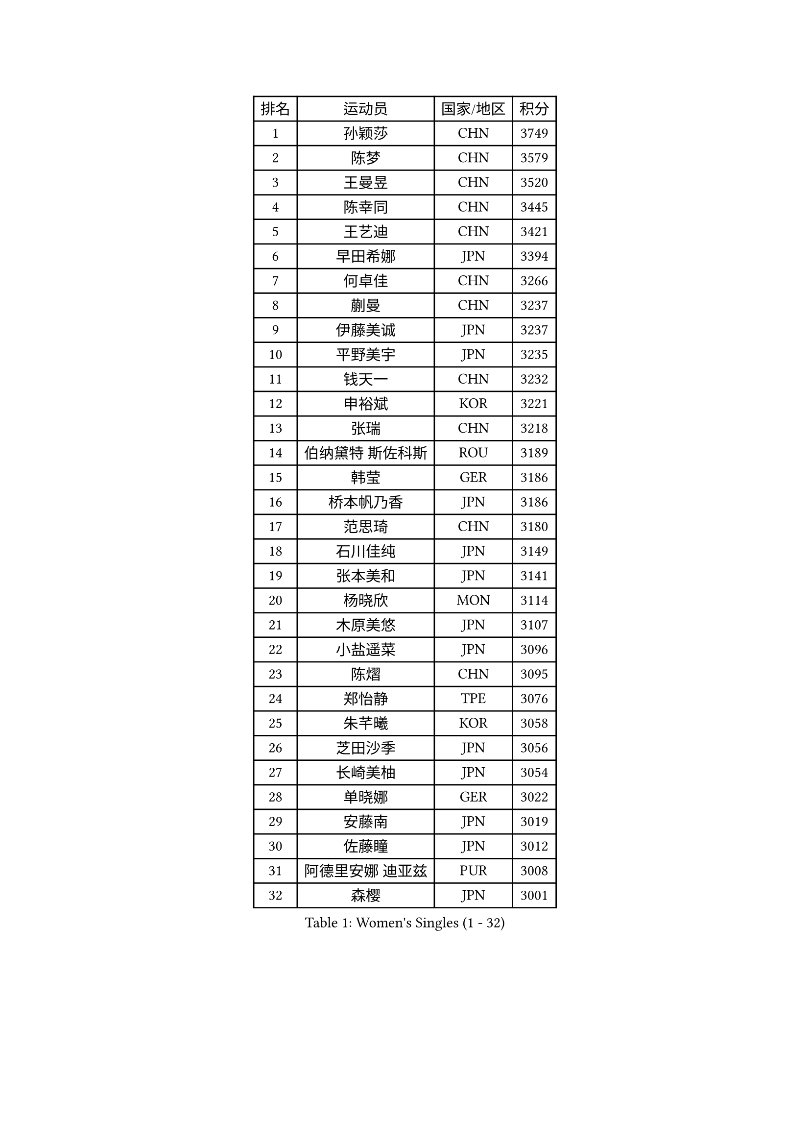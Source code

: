 
#set text(font: ("Courier New", "NSimSun"))
#figure(
  caption: "Women's Singles (1 - 32)",
    table(
      columns: 4,
      [排名], [运动员], [国家/地区], [积分],
      [1], [孙颖莎], [CHN], [3749],
      [2], [陈梦], [CHN], [3579],
      [3], [王曼昱], [CHN], [3520],
      [4], [陈幸同], [CHN], [3445],
      [5], [王艺迪], [CHN], [3421],
      [6], [早田希娜], [JPN], [3394],
      [7], [何卓佳], [CHN], [3266],
      [8], [蒯曼], [CHN], [3237],
      [9], [伊藤美诚], [JPN], [3237],
      [10], [平野美宇], [JPN], [3235],
      [11], [钱天一], [CHN], [3232],
      [12], [申裕斌], [KOR], [3221],
      [13], [张瑞], [CHN], [3218],
      [14], [伯纳黛特 斯佐科斯], [ROU], [3189],
      [15], [韩莹], [GER], [3186],
      [16], [桥本帆乃香], [JPN], [3186],
      [17], [范思琦], [CHN], [3180],
      [18], [石川佳纯], [JPN], [3149],
      [19], [张本美和], [JPN], [3141],
      [20], [杨晓欣], [MON], [3114],
      [21], [木原美悠], [JPN], [3107],
      [22], [小盐遥菜], [JPN], [3096],
      [23], [陈熠], [CHN], [3095],
      [24], [郑怡静], [TPE], [3076],
      [25], [朱芊曦], [KOR], [3058],
      [26], [芝田沙季], [JPN], [3056],
      [27], [长崎美柚], [JPN], [3054],
      [28], [单晓娜], [GER], [3022],
      [29], [安藤南], [JPN], [3019],
      [30], [佐藤瞳], [JPN], [3012],
      [31], [阿德里安娜 迪亚兹], [PUR], [3008],
      [32], [森樱], [JPN], [3001],
    )
  )#pagebreak()

#set text(font: ("Courier New", "NSimSun"))
#figure(
  caption: "Women's Singles (33 - 64)",
    table(
      columns: 4,
      [排名], [运动员], [国家/地区], [积分],
      [33], [石洵瑶], [CHN], [2999],
      [34], [妮娜 米特兰姆], [GER], [2989],
      [35], [高桥 布鲁娜], [BRA], [2972],
      [36], [田志希], [KOR], [2964],
      [37], [刘炜珊], [CHN], [2956],
      [38], [徐孝元], [KOR], [2954],
      [39], [刘佳], [AUT], [2944],
      [40], [曾尖], [SGP], [2934],
      [41], [袁嘉楠], [FRA], [2933],
      [42], [倪夏莲], [LUX], [2929],
      [43], [徐奕], [CHN], [2929],
      [44], [大藤沙月], [JPN], [2928],
      [45], [郭雨涵], [CHN], [2924],
      [46], [覃予萱], [CHN], [2922],
      [47], [王晓彤], [CHN], [2915],
      [48], [李雅可], [CHN], [2914],
      [49], [朱成竹], [HKG], [2913],
      [50], [李时温], [KOR], [2898],
      [51], [伊丽莎白 萨玛拉], [ROU], [2893],
      [52], [BERGSTROM Linda], [SWE], [2888],
      [53], [金河英], [KOR], [2885],
      [54], [李恩惠], [KOR], [2883],
      [55], [吴洋晨], [CHN], [2877],
      [56], [傅玉], [POR], [2877],
      [57], [SAWETTABUT Suthasini], [THA], [2868],
      [58], [梁夏银], [KOR], [2862],
      [59], [王 艾米], [USA], [2856],
      [60], [PARANANG Orawan], [THA], [2851],
      [61], [索菲亚 波尔卡诺娃], [AUT], [2845],
      [62], [玛妮卡 巴特拉], [IND], [2843],
      [63], [韩菲儿], [CHN], [2842],
      [64], [玛利亚 肖], [ESP], [2840],
    )
  )#pagebreak()

#set text(font: ("Courier New", "NSimSun"))
#figure(
  caption: "Women's Singles (65 - 96)",
    table(
      columns: 4,
      [排名], [运动员], [国家/地区], [积分],
      [65], [齐菲], [CHN], [2838],
      [66], [笹尾明日香], [JPN], [2838],
      [67], [邵杰妮], [POR], [2838],
      [68], [普利西卡 帕瓦德], [FRA], [2821],
      [69], [范姝涵], [CHN], [2820],
      [70], [崔孝珠], [KOR], [2817],
      [71], [SURJAN Sabina], [SRB], [2806],
      [72], [杨屹韵], [CHN], [2794],
      [73], [DRAGOMAN Andreea], [ROU], [2777],
      [74], [边宋京], [PRK], [2773],
      [75], [PESOTSKA Margaryta], [UKR], [2765],
      [76], [杜凯琹], [HKG], [2763],
      [77], [朱思冰], [CHN], [2761],
      [78], [金娜英], [KOR], [2753],
      [79], [KIM Byeolnim], [KOR], [2751],
      [80], [张安], [USA], [2742],
      [81], [WINTER Sabine], [GER], [2739],
      [82], [GODA Hana], [EGY], [2739],
      [83], [LIU Hsing-Yin], [TPE], [2731],
      [84], [DIACONU Adina], [ROU], [2727],
      [85], [WAN Yuan], [GER], [2722],
      [86], [AKAE Kaho], [JPN], [2708],
      [87], [NOMURA Moe], [JPN], [2707],
      [88], [艾希卡 穆克吉], [IND], [2707],
      [89], [陈思羽], [TPE], [2706],
      [90], [苏蒂尔塔 穆克吉], [IND], [2705],
      [91], [ZHANG Xiangyu], [CHN], [2705],
      [92], [#text(gray, "SOO Wai Yam Minnie")], [HKG], [2702],
      [93], [刘杨子], [AUS], [2701],
      [94], [纵歌曼], [CHN], [2698],
      [95], [张默], [CAN], [2696],
      [96], [李昱谆], [TPE], [2693],
    )
  )#pagebreak()

#set text(font: ("Courier New", "NSimSun"))
#figure(
  caption: "Women's Singles (97 - 128)",
    table(
      columns: 4,
      [排名], [运动员], [国家/地区], [积分],
      [97], [陈沂芊], [TPE], [2692],
      [98], [CIOBANU Irina], [ROU], [2692],
      [99], [HUANG Yi-Hua], [TPE], [2690],
      [100], [BRATEYKO Solomiya], [UKR], [2686],
      [101], [BAJOR Natalia], [POL], [2679],
      [102], [CHANG Li Sian Alice], [MAS], [2676],
      [103], [杨蕙菁], [CHN], [2670],
      [104], [EERLAND Britt], [NED], [2669],
      [105], [GUISNEL Oceane], [FRA], [2654],
      [106], [HAPONOVA Hanna], [UKR], [2651],
      [107], [克里斯蒂娜 卡尔伯格], [SWE], [2646],
      [108], [ZARIF Audrey], [FRA], [2645],
      [109], [POTA Georgina], [HUN], [2643],
      [110], [CHASSELIN Pauline], [FRA], [2643],
      [111], [蒂娜 梅谢芙], [EGY], [2641],
      [112], [SU Pei-Ling], [TPE], [2640],
      [113], [GHORPADE Yashaswini], [IND], [2640],
      [114], [斯丽贾 阿库拉], [IND], [2639],
      [115], [GHOSH Swastika], [IND], [2637],
      [116], [ZHANG Sofia-Xuan], [ESP], [2634],
      [117], [MALOBABIC Ivana], [CRO], [2634],
      [118], [MADARASZ Dora], [HUN], [2631],
      [119], [CHENG Hsien-Tzu], [TPE], [2630],
      [120], [STEFANOVA Nikoleta], [ITA], [2626],
      [121], [BALAZOVA Barbora], [SVK], [2621],
      [122], [KAMATH Archana Girish], [IND], [2620],
      [123], [SAWETTABUT Jinnipa], [THA], [2613],
      [124], [#text(gray, "MIGOT Marie")], [FRA], [2610],
      [125], [KAUFMANN Annett], [GER], [2609],
      [126], [MATELOVA Hana], [CZE], [2608],
      [127], [LUTZ Charlotte], [FRA], [2600],
      [128], [LUTZ Camille], [FRA], [2600],
    )
  )